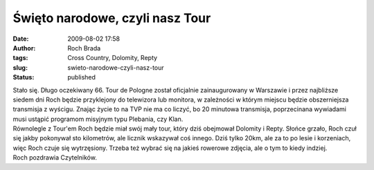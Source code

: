 Święto narodowe, czyli nasz Tour
################################
:date: 2009-08-02 17:58
:author: Roch Brada
:tags: Cross Country, Dolomity, Repty
:slug: swieto-narodowe-czyli-nasz-tour
:status: published

| Stało się. Długo oczekiwany 66. Tour de Pologne został oficjalnie zainaugurowany w Warszawie i przez najbliższe siedem dni Roch będzie przyklejony do telewizora lub monitora, w zależności w którym miejscu będzie obszerniejsza transmisja z wyścigu. Znając życie to na TVP nie ma co liczyć, bo 20 minutowa transmisja, poprzecinana wywiadami musi ustąpić programom misyjnym typu Plebania, czy Klan.
| Równolegle z Tour'em Roch będzie miał swój mały tour, który dziś obejmował Dolomity i Repty. Słońce grzało, Roch czuł się jakby pokonywał sto kilometrów, ale licznik wskazywał coś innego. Dziś tylko 20km, ale za to po lesie i korzeniach, więc Roch czuje się wytrzęsiony. Trzeba też wybrać się na jakieś rowerowe zdjęcia, ale o tym to kiedy indziej.
| Roch pozdrawia Czytelników.
